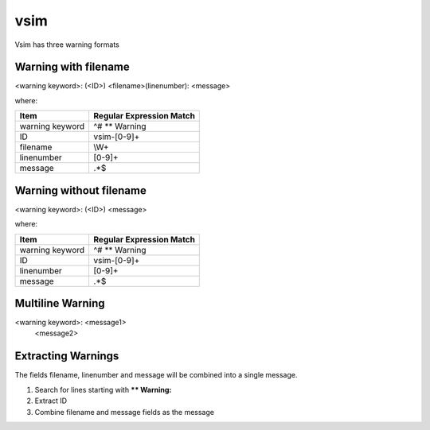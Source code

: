 vsim
~~~~

Vsim has three warning formats

Warning with filename
^^^^^^^^^^^^^^^^^^^^^

<warning keyword>: (<ID>) <filename>(linenumber): <message>

where:

+-------------------------------+-------------------------------------------------+
| Item                          |  Regular Expression Match                       |
+===============================+=================================================+
| warning keyword               | ^# ** Warning                                   |
+-------------------------------+-------------------------------------------------+
| ID                            | vsim-[0-9]+                                     |
+-------------------------------+-------------------------------------------------+
| filename                      | \\W+                                            |
+-------------------------------+-------------------------------------------------+
| linenumber                    | [0-9]+                                          |
+-------------------------------+-------------------------------------------------+
| message                       | .*$                                             |
+-------------------------------+-------------------------------------------------+

Warning without filename
^^^^^^^^^^^^^^^^^^^^^^^^

<warning keyword>: (<ID>) <message>

where:

+-------------------------------+-------------------------------------------------+
| Item                          |  Regular Expression Match                       |
+===============================+=================================================+
| warning keyword               | ^# ** Warning                                   |
+-------------------------------+-------------------------------------------------+
| ID                            | vsim-[0-9]+                                     |
+-------------------------------+-------------------------------------------------+
| linenumber                    | [0-9]+                                          |
+-------------------------------+-------------------------------------------------+
| message                       | .*$                                             |
+-------------------------------+-------------------------------------------------+

Multiline Warning
^^^^^^^^^^^^^^^^^

<warning keyword>: <message1>
   <message2>

Extracting Warnings
^^^^^^^^^^^^^^^^^^^

The fields filename, linenumber and message will be combined into a single message.

1.  Search for lines starting with **\** Warning:**
2.  Extract ID
3.  Combine filename and message fields as the message

